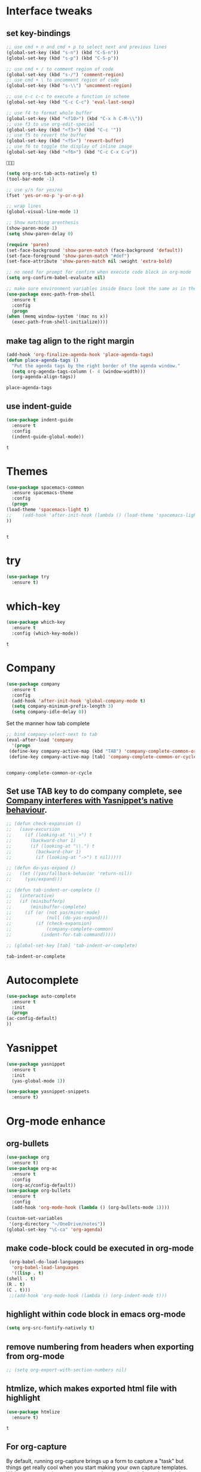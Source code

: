 * Interface tweaks 
** set key-bindings
   #+BEGIN_SRC emacs-lisp
     ;; use cmd + n and cmd + p to select next and previous lines
     (global-set-key (kbd "s-n") (kbd "C-S-n"))
     (global-set-key (kbd "s-p") (kbd "C-S-p"))

     ;; use cmd + / to comment region of code
     (global-set-key (kbd "s-/") 'comment-region)
     ;; use cmd + \ to uncomment region of code
     (global-set-key (kbd "s-\\") 'uncomment-region)

     ;; use c-c c-c to execute a function in scheme
     (global-set-key (kbd "C-c C-c") 'eval-last-sexp)

     ;; use f4 to format whole buffer
     (global-set-key (kbd "<f10>") (kbd "C-x h C-M-\\"))
     ;; use f3 to use org-edit-special
     (global-set-key (kbd "<f3>") (kbd "C-c '"))
     ;; use f5 to revert the buffer
     (global-set-key (kbd "<f5>") 'revert-buffer)
     ;; use f6 to toggle the display of inline image
     (global-set-key (kbd "<f6>") (kbd "C-c C-x C-v")) 

   #+END_SRC

   #+RESULTS:
   : 

   #+BEGIN_SRC emacs-lisp
     (setq org-src-tab-acts-natively t)
     (tool-bar-mode -1)

     ;; use y/n for yes/no
     (fset 'yes-or-no-p 'y-or-n-p)

     ;; wrap lines
     (global-visual-line-mode 1)

     ;; Show matching arenthesis
     (show-paren-mode 1)
     (setq show-paren-delay 0)

     (require 'paren)
     (set-face-background 'show-paren-match (face-background 'default))
     (set-face-foreground 'show-paren-match "#def")
     (set-face-attribute 'show-paren-match nil :weight 'extra-bold)

     ;; no need for prompt for confirm when execute code block in org-mode
     (setq org-confirm-babel-evaluate nil)

     ;; make sure environment variables inside Emacs look the same as in the user's shell
     (use-package exec-path-from-shell
       :ensure t
       :config
       (progn
	 (when (memq window-system '(mac ns x))
	   (exec-path-from-shell-initialize))))
   #+END_SRC
** make tag align to the right margin
   #+BEGIN_SRC emacs-lisp
     (add-hook 'org-finalize-agenda-hook 'place-agenda-tags)
     (defun place-agenda-tags ()
       "Put the agenda tags by the right border of the agenda window."
       (setq org-agenda-tags-column (- 4 (window-width)))
       (org-agenda-align-tags))

   #+END_SRC
   #+RESULTS:
   : place-agenda-tags

** use indent-guide
   #+BEGIN_SRC emacs-lisp
     (use-package indent-guide
       :ensure t
       :config
       (indent-guide-global-mode))
   #+END_SRC

   #+RESULTS:
   : t
* Themes
  #+BEGIN_SRC emacs-lisp
    (use-package spacemacs-common
      :ensure spacemacs-theme
      :config
      (progn
	(load-theme 'spacemacs-light t)
	;;    (add-hook 'after-init-hook (lambda () (load-theme 'spacemacs-light)))
	))


  #+END_SRC

  #+RESULTS:
  : t

* try
  #+BEGIN_SRC emacs-lisp
    (use-package try
      :ensure t)
  #+END_SRC

  #+RESULTS:

* which-key
  #+BEGIN_SRC emacs-lisp
    (use-package which-key
      :ensure t
      :config (which-key-mode))
  #+END_SRC

  #+RESULTS:
  : t

* Company
  #+BEGIN_SRC emacs-lisp
    (use-package company
      :ensure t
      :config
      (add-hook 'after-init-hook 'global-company-mode t)
      (setq company-minimum-prefix-length 3)
      (setq company-idle-delay 0))
  #+END_SRC

  Set the manner how tab complete
  #+BEGIN_SRC emacs-lisp
    ;; bind company-select-next to tab
    (eval-after-load 'company
      '(progn
	 (define-key company-active-map (kbd "TAB") 'company-complete-common-or-cycle)
	 (define-key company-active-map [tab] 'company-complete-common-or-cycle)))


  #+END_SRC
  #+RESULTS:
  : company-complete-common-or-cycle

** Set use TAB key to do company complete, see [[https://www.emacswiki.org/emacs/CompanyMode][Company interferes with Yasnippet’s native behaviour]].
   #+BEGIN_SRC emacs-lisp
     ;; (defun check-expansion ()
     ;;   (save-excursion
     ;;     (if (looking-at "\\_>") t
     ;;       (backward-char 1)
     ;;       (if (looking-at "\\.") t
     ;;         (backward-char 1)
     ;;         (if (looking-at "->") t nil)))))

     ;; (defun do-yas-expand ()
     ;;   (let ((yas/fallback-behavior 'return-nil))
     ;;     (yas/expand)))

     ;; (defun tab-indent-or-complete ()
     ;;   (interactive)
     ;;   (if (minibufferp)
     ;;       (minibuffer-complete)
     ;;     (if (or (not yas/minor-mode)
     ;;             (null (do-yas-expand)))
     ;;         (if (check-expansion)
     ;;             (company-complete-common)
     ;;           (indent-for-tab-command)))))

     ;; (global-set-key [tab] 'tab-indent-or-complete)

   #+END_SRC
   #+RESULTS:
   : tab-indent-or-complete

* Autocomplete
  #+BEGIN_SRC emacs-lisp
    (use-package auto-complete 
      :ensure t
      :init
      (progn
	(ac-config-default)
	))
  #+END_SRC 

  #+RESULTS:
* Yasnippet
  #+BEGIN_SRC emacs-lisp
    (use-package yasnippet
      :ensure t
      :init
      (yas-global-mode 1))

    (use-package yasnippet-snippets
      :ensure t)
  #+END_SRC

  #+RESULTS:

* Org-mode enhance
** org-bullets
   #+BEGIN_SRC emacs-lisp
     (use-package org
       :ensure t)
     (use-package org-ac
       :ensure t
       :config
       (org-ac/config-default))
     (use-package org-bullets
       :ensure t
       :config
       (add-hook 'org-mode-hook (lambda () (org-bullets-mode 1))))

     (custom-set-variables
      '(org-directory "~/OneDrive/notes"))
     (global-set-key "\C-ca" 'org-agenda)
   #+END_SRC
** make code-block could be executed in org-mode
   #+BEGIN_SRC emacs-lisp
     (org-babel-do-load-languages
      'org-babel-load-languages
      '((lisp . t)
	(shell . t)
	(R . t)
	(C . t)))
     ;;(add-hook 'org-mode-hook (lambda () (org-indent-mode t)))
   #+END_SRC

   #+RESULTS:


** highlight within code block in emacs org-mode
   #+BEGIN_SRC emacs-lisp
     (setq org-src-fontify-natively t)
   #+END_SRC
** remove numbering from headers when exporting from org-mode
   #+BEGIN_SRC emacs-lisp
     ;; (setq org-export-with-section-numbers nil)
   #+END_SRC

   #+RESULTS:

** htmlize, which makes exported html file with highlight
   #+BEGIN_SRC emacs-lisp
     (use-package htmlize
       :ensure t)
   #+END_SRC
   #+RESULTS:
   : t

** For org-capture
   By default, running org-capture brings up a form to capture a "task" but things get really cool when you start making your own capture templates. With capture templates, you can speed up recording information and then tell org-mode to store it where you want it.
   #+BEGIN_SRC emacs-lisp
     (global-set-key (kbd "C-c c")
		     'org-capture)

     (setq org-capture-templates
	   '(("a" "Appointment" entry (file  "~/OneDrive/notes/orgfiles/appointments.org" "Appointments")
	      "* TODO %?\n:PROPERTIES:\n\n:END:\nDEADLINE: %^T \n %i\n")
	     ("n" "Note" entry (file+headline "~/OneDrive/notes/orgfiles/notes.org" "Notes")
	      "* Note %?\n%T")
	     ("l" "Link" entry (file+headline "~/OneDrive/notes/orgfiles/links.org" "Links")
	      "* %? %^L %^g \n%T" :prepend t)
	     ("b" "Blog idea" entry (file+headline "~/OneDrive/notes/orgfiles/blog_ideas.org" "Blog Topics:")
	      "* %?\n%T" :prepend t)
	     ("t" "To Do Item" entry (file+headline "~/OneDrive/notes/orgfiles/to_do_items.org" "To Do Items")
	      "* %?\n%T" :prepend t)
	     ("j" "Journal" entry (file+datetree "~/OneDrive/notes/journal.org")
	      "* %?\nEntered on %U\n  %i\n  %a")
	     ("r" "Reading" entry (file "~/OneDrive/notes/orgfiles/reading-notes.org")
	      "* %?\n%i\n")))

   #+END_SRC

   #+RESULTS:
   | a | Appointment | entry | (file ~/OneDrive/notes/orgfiles/appointments.org Appointments)        | * TODO %?\n:PROPERTIES:\n\n:END:\nDEADLINE: %^T \n %i\n |          |   |
   | n | Note        | entry | (file+headline ~/OneDrive/notes/orgfiles/notes.org Notes)             | * Note %?\n%T                                           |          |   |
   | l | Link        | entry | (file+headline ~/OneDrive/notes/orgfiles/links.org Links)             | * %? %^L %^g \n%T                                       | :prepend | t |
   | b | Blog idea   | entry | (file+headline ~/OneDrive/notes/orgfiles/blog_ideas.org Blog Topics:) | * %?\n%T                                                | :prepend | t |
   | t | To Do Item  | entry | (file+headline ~/OneDrive/notes/orgfiles/to_do_items.org To Do Items) | * %?\n%T                                                | :prepend | t |
   | j | Journal     | entry | (file+datetree ~/OneDrive/notes/journal.org)                          | * %?\nEntered on %U\n  %i\n  %a                         |          |   |
   | r | Reading     | entry | (file ~/OneDrive/notes/orgfiles/reading-notes.org)                    | * %?\n%i\n                                              |          |   |
** [[https://stackoverflow.com/questions/17435995/paste-an-image-on-clipboard-to-emacs-org-mode-file-without-saving-it][paste an image on clipboard to emacs org mode file without saving it]]
   #+BEGIN_SRC emacs-lisp
     (defun my-org-screenshot ()
       (interactive)
       (org-display-inline-images)
       (setq filename
	     (concat
	      (make-temp-name
	       (concat (file-name-nondirectory (buffer-file-name))
		       "_imgs/"
		       (format-time-string "%Y%m%d_%H%M%S_")) ) ".png"))
       (unless (file-exists-p (file-name-directory filename))
	 (make-directory (file-name-directory filename)))
       ;; take screenshot
       (if (eq system-type 'darwin)
	   (call-process "screencapture" nil nil nil "-i" filename))
       (if (eq system-type 'gnu/linux)
	   (call-process "import" nil nil nil filename))
       ;; insert into file if correctly taken
       (if (file-exists-p filename)
	   (insert (concat "[[file:" filename "]]"))))
   #+END_SRC

   #+RESULTS:
   : my-org-screenshot

* tab-bar
  #+BEGIN_SRC emacs-lisp
    ;; add tab-bar on top of window to show different buffer
    (use-package tabbar
      :ensure t
      :config
      (setq tabbar-mode 1))
  #+END_SRC  

  #+RESULTS:
  : t

* ace-windwo
  #+BEGIN_SRC emacs-lisp
    (use-package ace-window
      :ensure t
      :init
      (progn
	(setq aw-scope 'frame)
	(global-set-key (kbd "C-x O") 'other-frame)
	(global-set-key [remap other-window] 'ace-window)
	(custom-set-faces
	 '(aw-leading-char-face
	   ((t (:inherit ace-jump-face-foreground :height 3.0))))) 
	))
  #+END_SRC

  #+RESULTS:

* Swiper / Ivy / Counsel
  Swiper gives us a really efficient incremental search with regular expressions and Ivy / Counsel replace a lot of ido or helms completion functionality
  #+BEGIN_SRC emacs-lisp
    ;; it looks like counsel is a requirement for swiper
    (use-package counsel
      :ensure t
      :bind
      (("M-y" . counsel-yank-pop)
       :map ivy-minibuffer-map
       ("M-y" . ivy-next-line)))

    (use-package ivy
      :ensure t
      :diminish (ivy-mode)
      :bind (("C-x b" . ivy-switch-buffer))
      :config
      (ivy-mode 1)
      (setq ivy-use-virtual-buffers t)
      (setq ivy-count-format "%d/%d ")
      (setq ivy-display-style 'fancy))


    (use-package swiper
      :ensure try
      :bind (("C-s" . swiper)
	     ("C-r" . swiper)
	     ("C-c C-r" . ivy-resume)
	     ("M-x" . counsel-M-x)
	     ("C-x C-f" . counsel-find-file))
      :config
      (progn
	(ivy-mode 1)
	(setq ivy-use-virtual-buffers t)
	(setq ivy-display-style 'fancy)
	(define-key read-expression-map (kbd "C-r") 'counsel-expression-history)
	))
  #+END_SRC

  #+RESULTS:
  : counsel-find-file

* Lisp Programming Configuration
** Install eldoc to show the argument list of the function call you are currently writing in the echo area
   #+BEGIN_SRC emacs-lisp
     (use-package eldoc
       :ensure t
       :init
       (progn
	 (add-hook 'emacs-lisp-mode-hook 'turn-on-eldoc-mode)
	 (add-hook 'lisp-interaction-mode-hook 'turn-on-eldoc-mode)
	 (add-hook 'ielm-mode-hook 'turn-on-eldoc-mode)
	 ;; highlight eldoc arguments in emacslisp
	 (defun eldoc-get-arg-index ()
	   (save-excursion
	     (let ((fn (eldoc-fnsym-in-current-sexp))
		   (i 0))
	       (unless (memq (char-syntax (char-before)) '(32 39)) ; ? , ?'
		 (condition-case err
		     (backward-sexp)             ;for safety
		   (error 1)))
	       (condition-case err
		   (while (not (equal fn (eldoc-current-symbol)))
		     (setq i (1+ i))
		     (backward-sexp))
		 (error 1))
	       (max 0 i))))

	 (defun eldoc-highlight-nth-arg (doc n)
	   (cond ((null doc) "")
		 ((<= n 0) doc)
		 (t
		  (let ((i 0))
		    (mapconcat
		     (lambda (arg)
		       (if (member arg '("&optional" "&rest"))
			   arg
			 (prog2
			     (if (= i n)
				 (put-text-property 0 (length arg) 'face 'underline arg))
			     arg
			   (setq i (1+ i)))))
		     (split-string doc) " ")))))

	 (defadvice eldoc-get-fnsym-args-string (around highlight activate)
	   ""
	   (setq ad-return-value (eldoc-highlight-nth-arg ad-do-it
							  (eldoc-get-arg-index))))
	 ))
   #+END_SRC
** Install paredit to help keep parentheses balanced
   #+BEGIN_SRC emacs-lisp
     (use-package paredit
       :ensure t
       :init
       (progn
	 (autoload 'enable-paredit-mode "paredit" "Turn on pseudo-structural editing of Lisp code." t)
	 (add-hook 'emacs-lisp-mode-hook       #'enable-paredit-mode)
	 (add-hook 'eval-expression-minibuffer-setup-hook #'enable-paredit-mode)
	 (add-hook 'ielm-mode-hook             #'enable-paredit-mode)
	 (add-hook 'lisp-mode-hook             #'enable-paredit-mode)
	 (add-hook 'lisp-interaction-mode-hook #'enable-paredit-mode)
	 (add-hook 'scheme-mode-hook           #'enable-paredit-mode)

	 ;; paredit with eldoc
	 (require 'eldoc) ; if not already loaded
	 (eldoc-add-command
	  'paredit-backward-delete
	  'paredit-close-round)

	 ;; paredit with slime repl
	 (add-hook 'slime-repl-mode-hook (lambda () (paredit-mode +1)))
	 ;; To alleviate the annoying habit of grabbing DEL in slime's REPL
	 ;; Stop SLIME's REPL from grabbing DEL,
	 ;; which is annoying when backspacing over a '('
	 (defun override-slime-repl-bindings-with-paredit ()
	   (define-key slime-repl-mode-map
	     (read-kbd-macro paredit-backward-delete-key) nil))
	 (add-hook 'slime-repl-mode-hook 'override-slime-repl-bindings-with-paredit)

	 ;; paredit with electric return
	 (defvar electrify-return-match
	   "[\]}\)\"]"
	   "If this regexp matches the text after the cursor, do an \"electric\"
       return.")
	 (defun electrify-return-if-match (arg)
	   "If the text after the cursor matches `electrify-return-match' then
       open and indent an empty line between the cursor and the text.  Move the
       cursor to the new line."
	   (interactive "P")
	   (let ((case-fold-search nil))
	     (if (looking-at electrify-return-match)
		 (save-excursion (newline-and-indent)))
	     (newline arg)
	     (indent-according-to-mode)))
	 ;; Using local-set-key in a mode-hook is a better idea.
	 (global-set-key (kbd "RET") 'electrify-return-if-match)
	 ))
   #+END_SRC

   #+RESULTS:

** Slime for common-lisp
   #+BEGIN_SRC emacs-lisp
     (use-package lisp-mode
       :config
       (use-package elisp-slime-nav
	 :ensure t
	 :commands elisp-slime-nav-mode)
       (use-package macrostep
	 :ensure t
	 :bind ("C-c e" . macrostep-expand))

       (use-package slime
	 :ensure t
	 :commands (slime slime-lisp-mode-hook)
	 :config
	 (progn
	   (add-to-list 'slime-contribs 'slime-fancy)
	   (slime-setup)
	   (use-package slime-company
	     :ensure t
	     :config
	     (progn
	       (slime-setup '(slime-fancy slime-company))
	       ))      
	   )))

   #+END_SRC
   #+RESULTS:
   : t

** set variables about lisp-mode 
   #+BEGIN_SRC emacs-lisp
     (add-hook 'emacs-lisp-mode-hook #'turn-on-eldoc-mode)
     (add-hook 'emacs-lisp-mode-hook #'elisp-slime-nav-mode)
     (add-hook 'ielm-mode-hook #'elisp-slime-nav-mode)
     (add-hook 'ielm-mode-hook #'turn-on-eldoc-mode)
     (add-hook 'lisp-interaction-mode-hook #'turn-on-eldoc-mode)
     (add-hook 'lisp-mode-hook #'slime-lisp-mode-hook)

     (setq inferior-lisp-program "/usr/local/bin/sbcl --dynamic-space-size 1024")
   #+END_SRC

   #+RESULTS:
   : /usr/local/bin/sbcl --dynamic-space-size 1024

** Programming with Racket
   #+BEGIN_SRC emacs-lisp
     (use-package racket-mode
       :ensure t
       :init
       (progn
	 (setq racket-program "/Applications/Racket v7.0/bin/racket")
	 (add-hook 'racket-mode-hook
		   (lambda ()
		     (define-key racket-mode-map (kbd "C-c r") 'racket-run)))
	 (setq tab-always-indent 'complete)
	 (add-hook 'racket-mode-hook      #'racket-unicode-input-method-enable)
	 (add-hook 'racket-repl-mode-hook #'racket-unicode-input-method-enable)
	 ))
   #+END_SRC
* hook with different modes
** paredit, eldoc, show-paren and electric return
   #+BEGIN_SRC emacs-lisp
     (add-hook 'emacs-lisp-mode-hook
	       (lambda ()
		 (paredit-mode t)
		 (turn-on-eldoc-mode)
		 (eldoc-add-command
		  'paredit-backward-delete
		  'paredit-close-round)
		 (local-set-key (kbd "RET") 'electrify-return-if-match)
		 (eldoc-add-command 'electrify-return-if-match)
		 (show-paren-mode t)))
   #+END_SRC

   #+RESULTS:
   | (lambda nil (paredit-mode t) (turn-on-eldoc-mode) (eldoc-add-command (quote paredit-backward-delete) (quote paredit-close-round)) (local-set-key (kbd RET) (quote electrify-return-if-match)) (eldoc-add-command (quote electrify-return-if-match)) (show-paren-mode t)) | elisp-slime-nav-mode | enable-paredit-mode | turn-on-eldoc-mode | ac-emacs-lisp-mode-setup |

* Set variables
** set ingore case during completion
   #+BEGIN_SRC emacs-lisp
     (setq company-etags-ignore-case t)
     (setq company-dabbrev-code-ignore-case t)
     (setq company-dabbrev-ignore-case t)
     (setq company-emacs-eclim-ignore-case t)
     (setq company-irony-ignore-case t)
     (setq completion-ignore-case t)
   #+END_SRC

   #+RESULTS:
   : t
** for downscaling inline iamges in org-mode
   #+BEGIN_SRC emacs-lisp
     (setq org-image-actual-width nil)
   #+END_SRC

   #+RESULTS:

* R
  - Install ESS
  #+BEGIN_SRC emacs-lisp
    (use-package ess
      :ensure t
      :init (require 'ess-site)
      :config
      (progn
	(setq comint-input-ring-size 1000)
	(setq ess-indent-level 4)
	(setq ess-arg-function-offset 4)
	(setq ess-else-offset 4)
	(add-hook 'inferior-ess-mode-hook
		  '(lambda nil
		     (define-key inferior-ess-mode-map [\C-up]
		       'comint-previous-matching-input-from-input)
		     (define-key inferior-ess-mode-map [\C-down]
		       'comint-next-matching-input-from-input)
		     (define-key inferior-ess-mode-map [\C-x \t]
		       'comint-dynamic-complete-filename)
		     (setenv "LANG" "en_US.UTF-8")
		     )
		  )
	(add-hook 'ess-mode-hook 
		  (lambda () 
		    (setq truncate-lines t)
		    (auto-fill-mode)))

	))
  #+END_SRC

  #+RESULTS:
  : t

* Treemacs
  #+BEGIN_SRC emacs-lisp
    (use-package treemacs
      :ensure t
      :defer t
      :init
      (with-eval-after-load 'winum
	(define-key winum-keymap (kbd "M-0") #'treemacs-select-window))
      :config
      (progn
	(setq treemacs-collapse-dirs              (if (executable-find "python") 3 0)
	      treemacs-file-event-delay           5000
	      treemacs-follow-after-init          t
	      treemacs-follow-recenter-distance   0.1
	      treemacs-goto-tag-strategy          'refetch-index
	      treemacs-indentation                2
	      treemacs-indentation-string         " "
	      treemacs-is-never-other-window      nil
	      treemacs-no-png-images              nil
	      treemacs-project-follow-cleanup     nil
	      treemacs-recenter-after-file-follow nil
	      treemacs-recenter-after-tag-follow  nil
	      treemacs-show-hidden-files          t
	      treemacs-silent-filewatch           nil
	      treemacs-silent-refresh             nil
	      treemacs-sorting                    'alphabetic-desc
	      treemacs-tag-follow-cleanup         t
	      treemacs-tag-follow-delay           1.5
	      treemacs-width                      40)

	(treemacs-follow-mode t)
	(treemacs-filewatch-mode t)
	(pcase (cons (not (null (executable-find "git")))
		     (not (null (executable-find "python3"))))
	  (`(t . t)
	   (treemacs-git-mode 'extended))
	  (`(t . _)
	   (treemacs-git-mode 'simple))))
      :bind
      (:map global-map
	    ("M-0"       . treemacs-select-window)
	    ("C-x t 1"   . treemacs-delete-other-windows)
	    ("C-x t t"   . treemacs)
	    ("C-x t B"   . treemacs-bookmark)
	    ("C-x t C-t" . treemacs-find-file)
	    ("C-x t M-t" . treemacs-find-tag)))

    (use-package treemacs-evil
      :after treemacs evil
      :ensure t)

    (use-package treemacs-projectile
      :after treemacs projectile
      :ensure t)
  #+END_SRC

  #+RESULTS:~
